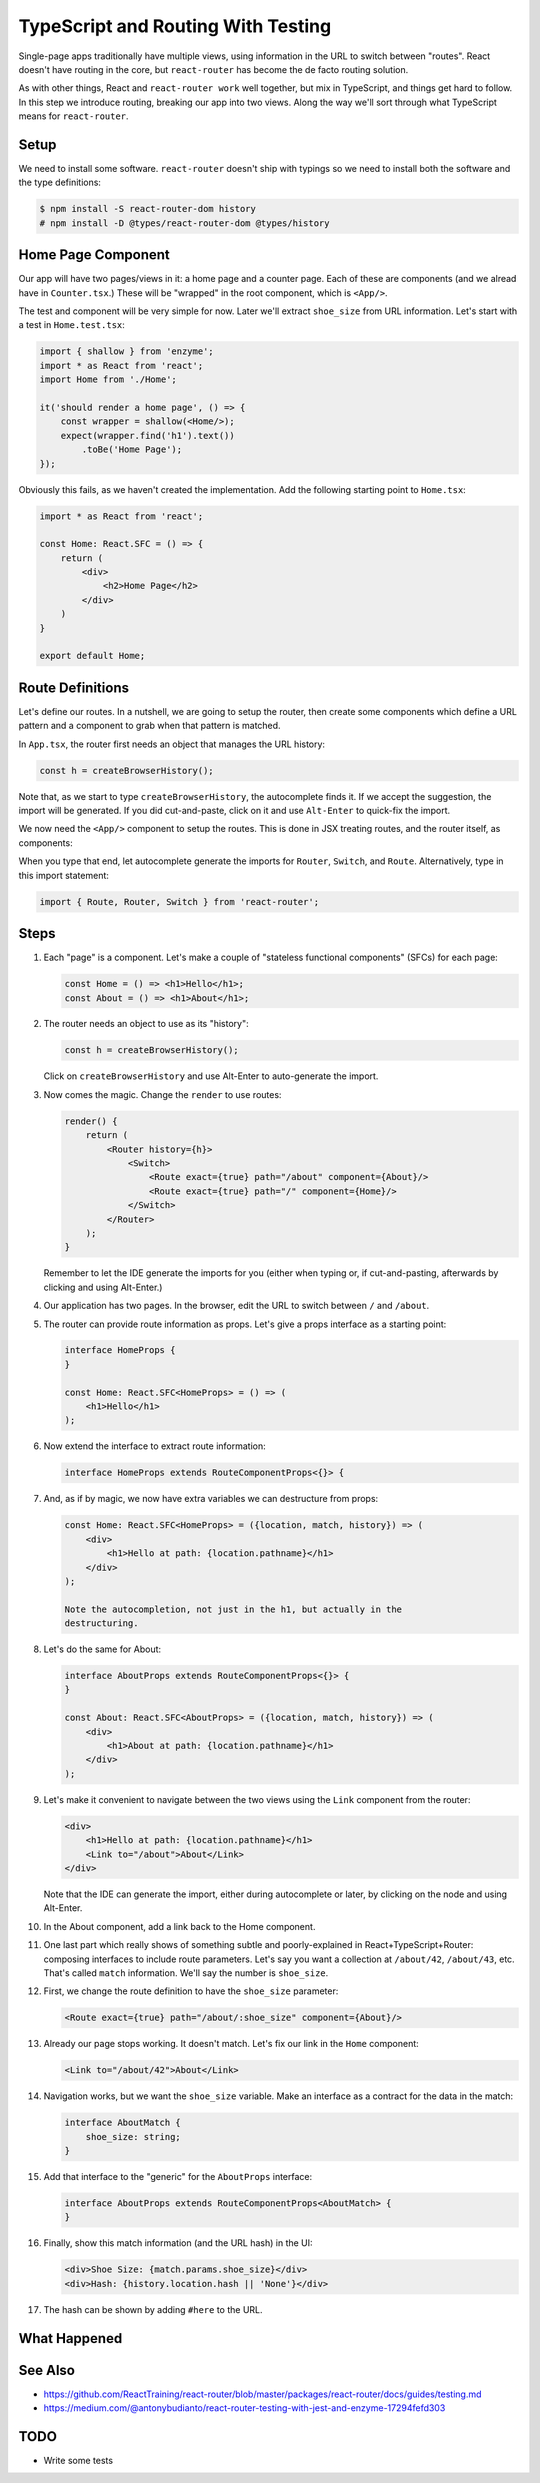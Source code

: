.. tutorialstep::
    published: 2018-02-26 12:00
    duration: 4m26s
    excerpt: React single-page applications use client-side routing. Doing
        that with TypeScript has been a moving target. Let's show a working
        example.
    is_pro: True
    primary_reference: technologies/typescript
    references:
        author:
            - pauleveritt
        technology:
            - react
            - typescript
            - jest

===================================
TypeScript and Routing With Testing
===================================

Single-page apps traditionally have multiple views, using information in the
URL to switch between "routes". React doesn't have routing in the core, but
``react-router`` has become the de facto routing solution.

As with other things, React and ``react-router work`` well together, but mix in
TypeScript, and things get hard to follow. In this step we introduce routing,
breaking our app into two views. Along the way we'll sort through what
TypeScript means for ``react-router``.

Setup
=====

We need to install some software. ``react-router`` doesn't ship with
typings so we need to install both the software and the type definitions:

.. code-block:: bash

    $ npm install -S react-router-dom history
    # npm install -D @types/react-router-dom @types/history

Home Page Component
===================

Our app will have two pages/views in it: a home page and a counter page.
Each of these are components (and we alread have in ``Counter.tsx``.) These
will be "wrapped" in the root component, which is ``<App/>``.

The test and component will be very simple for now. Later we'll extract
``shoe_size`` from URL information. Let's start with a test in
``Home.test.tsx``:

.. code-block:: typescript

    import { shallow } from 'enzyme';
    import * as React from 'react';
    import Home from './Home';

    it('should render a home page', () => {
        const wrapper = shallow(<Home/>);
        expect(wrapper.find('h1').text())
            .toBe('Home Page');
    });

Obviously this fails, as we haven't created the implementation. Add the
following starting point to ``Home.tsx``:

.. code-block:: jsx

    import * as React from 'react';

    const Home: React.SFC = () => {
        return (
            <div>
                <h2>Home Page</h2>
            </div>
        )
    }

    export default Home;


Route Definitions
=================

Let's define our routes. In a nutshell, we are going to setup the router,
then create some components which define a URL pattern and a component to
grab when that pattern is matched.

In ``App.tsx``, the router first needs an object that manages the URL history:

.. code-block:: typescript

    const h = createBrowserHistory();

Note that, as we start to type ``createBrowserHistory``, the autocomplete
finds it. If we accept the suggestion, the import will be generated. If you
did cut-and-paste, click on it and use ``Alt-Enter`` to quick-fix the import.

We now need the ``<App/>`` component to setup the routes. This is done in
JSX treating routes, and the router itself, as components:


When you type that end, let autocomplete generate the imports for ``Router``,
``Switch``, and ``Route``. Alternatively, type in this import statement:

.. code-block:: typescript

    import { Route, Router, Switch } from 'react-router';



Steps
=====

#. Each "page" is a component. Let's make a couple of "stateless functional
   components" (SFCs) for each page:

   .. code-block:: jsx

    const Home = () => <h1>Hello</h1>;
    const About = () => <h1>About</h1>;

#. The router needs an object to use as its "history":

   .. code-block:: typescript

    const h = createBrowserHistory();

   Click on ``createBrowserHistory`` and use Alt-Enter to auto-generate the
   import.

#. Now comes the magic. Change the ``render`` to use routes:

   .. code-block:: jsx

    render() {
        return (
            <Router history={h}>
                <Switch>
                    <Route exact={true} path="/about" component={About}/>
                    <Route exact={true} path="/" component={Home}/>
                </Switch>
            </Router>
        );
    }

   Remember to let the IDE generate the imports for you (either when typing
   or, if cut-and-pasting, afterwards by clicking and using Alt-Enter.)

#. Our application has two pages. In the browser, edit the URL to switch
   between ``/`` and ``/about``.

#. The router can provide route information as props. Let's give a props
   interface as a starting point:

   .. code-block:: jsx

    interface HomeProps {
    }

    const Home: React.SFC<HomeProps> = () => (
        <h1>Hello</h1>
    );


#. Now extend the interface to extract route information:

   .. code-block:: jsx

    interface HomeProps extends RouteComponentProps<{}> {

#. And, as if by magic, we now have extra variables we can destructure from
   props:

   .. code-block:: jsx

    const Home: React.SFC<HomeProps> = ({location, match, history}) => (
        <div>
            <h1>Hello at path: {location.pathname}</h1>
        </div>
    );

    Note the autocompletion, not just in the h1, but actually in the
    destructuring.

#. Let's do the same for About:

   .. code-block:: jsx

    interface AboutProps extends RouteComponentProps<{}> {
    }

    const About: React.SFC<AboutProps> = ({location, match, history}) => (
        <div>
            <h1>About at path: {location.pathname}</h1>
        </div>
    );

#. Let's make it convenient to navigate between the two views using the
   ``Link`` component from the router:

   .. code-block:: jsx

    <div>
        <h1>Hello at path: {location.pathname}</h1>
        <Link to="/about">About</Link>
    </div>

   Note that the IDE can generate the import, either during autocomplete or
   later, by clicking on the node and using Alt-Enter.

#. In the About component, add a link back to the Home component.

#. One last part which really shows of something subtle and poorly-explained
   in React+TypeScript+Router: composing interfaces to include route
   parameters. Let's say you want a collection at ``/about/42``, ``/about/43``,
   etc. That's called ``match`` information. We'll say the number is
   ``shoe_size``.

#. First, we change the route definition to have the ``shoe_size`` parameter:

   .. code-block:: jsx

    <Route exact={true} path="/about/:shoe_size" component={About}/>

#. Already our page stops working. It doesn't match. Let's fix our link in
   the ``Home`` component:

   .. code-block:: jsx

    <Link to="/about/42">About</Link>

#. Navigation works, but we want the ``shoe_size`` variable. Make an
   interface as a contract for the data in the match:

   .. code-block:: typescript

    interface AboutMatch {
        shoe_size: string;
    }

#. Add that interface to the "generic" for the ``AboutProps`` interface:

   .. code-block:: typescript

    interface AboutProps extends RouteComponentProps<AboutMatch> {
    }

#. Finally, show this match information (and the URL hash) in the UI:

   .. code-block:: jsx

    <div>Shoe Size: {match.params.shoe_size}</div>
    <div>Hash: {history.location.hash || 'None'}</div>

#. The hash can be shown by adding ``#here`` to the URL.

What Happened
=============

See Also
========

- https://github.com/ReactTraining/react-router/blob/master/packages/react-router/docs/guides/testing.md

- https://medium.com/@antonybudianto/react-router-testing-with-jest-and-enzyme-17294fefd303

TODO
====

- Write some tests
